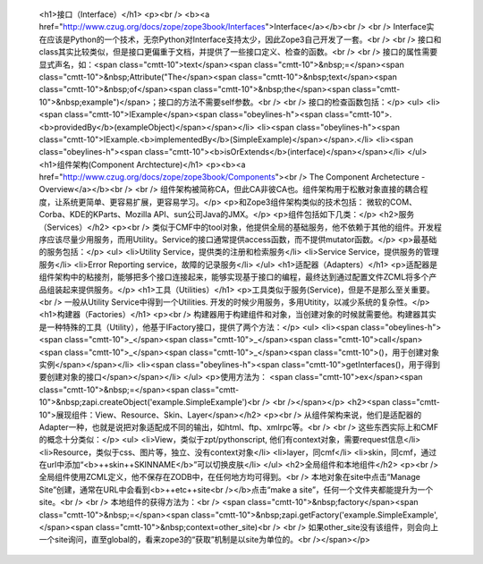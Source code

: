 
 <h1>接口（Interface）</h1>
 <p><br />
 <b><a href="http://www.czug.org/docs/zope/zope3book/Interfaces">Interface</a></b><br />
 <br />
 Interface实在应该是Python的一个技术，无奈Python对Interface支持太少，因此Zope3自己开发了一套。<br />
 <br />
 接口和class其实比较类似，但是接口更偏重于文档，并提供了一些接口定义、检查的函数。<br />
 <br />
 接口的属性需要显式声名，如：<span class="cmtt-10">text</span><span class="cmtt-10">&nbsp;=</span><span class="cmtt-10">&nbsp;Attribute("The</span><span class="cmtt-10">&nbsp;text</span><span class="cmtt-10">&nbsp;of</span><span class="cmtt-10">&nbsp;the</span><span class="cmtt-10">&nbsp;example")</span>；接口的方法不需要self参数。<br />
 <br />
 接口的检查函数包括：</p>
 <ul>
 <li><span class="cmtt-10">IExample</span><span class="obeylines-h"><span class="cmtt-10">.<b>providedBy</b>(exampleObject)</span></span></li>
 <li><span class="obeylines-h"><span class="cmtt-10">IExample.<b>implementedBy</b>(SimpleExample)</span></span>.</li>
 <li><span class="obeylines-h"><span class="cmtt-10"><b>isOrExtends</b>(interface)</span></span></li>
 </ul>
 <h1>组件架构(Component Archtecture)</h1>
 <p><b><a href="http://www.czug.org/docs/zope/zope3book/Components"><br />
 The Component Archetecture - Overview</a></b><br />
 <br />
 组件架构被简称CA，但此CA非彼CA也。组件架构用于松散对象直接的耦合程度，让系统更简单、更容易扩展，更容易学习。</p>
 <p>和Zope3组件架构类似的技术包括： 微软的COM、Corba、KDE的KParts、Mozilla API、sun公司Java的JMX。</p>
 <p>组件包括如下几类：</p>
 <h2>服务（Services）</h2>
 <p><br />
 类似于CMF中的tool对象，他提供全局的基础服务，他不依赖于其他的组件。开发程序应该尽量少用服务，而用Utility。Service的接口通常提供access函数，而不提供mutator函数。</p>
 <p>最基础的服务包括：</p>
 <ul>
 <li>Utility Service，提供类的注册和检索服务</li>
 <li>Service Service，提供服务的管理服务</li>
 <li>Error Reporting service，故障的记录服务</li>
 </ul>
 <h1>适配器（Adapters）</h1>
 <p>适配器是组件架构中的粘接剂，能够把多个接口连接起来，能够实现基于接口的编程，最终达到通过配置文件ZCML将多个产品组装起来提供服务。</p>
 <h1>工具（Utilities）</h1>
 <p>工具类似于服务(Service)，但是不是那么至关重要。<br />
 一般从Utility Service中得到一个Utilities. 开发的时候少用服务，多用Utitity，以减少系统的复杂性。</p>
 <h1>构建器（Factories）</h1>
 <p><br />
 构建器用于构建组件和对象，当创建对象的时候就需要他。构建器其实是一种特殊的工具（Utility），他基于IFactory接口，提供了两个方法：</p>
 <ul>
 <li><span class="obeylines-h"><span class="cmtt-10">_</span><span class="cmtt-10">_</span><span class="cmtt-10">call</span><span class="cmtt-10">_</span><span class="cmtt-10">_</span><span class="cmtt-10">()，用于创建对象实例</span></span></li>
 <li><span class="obeylines-h"><span class="cmtt-10">getInterfaces()，用于得到要创建对象的接口</span></span></li>
 </ul>
 <p>使用方法为： <span class="cmtt-10">ex</span><span class="cmtt-10">&nbsp;=</span><span class="cmtt-10">&nbsp;zapi.createObject('example.SimpleExample')<br />
 <br /></span></p>
 <h2><span class="cmtt-10">展现组件：View、Resource、Skin、Layer</span></h2>
 <p><br />
 从组件架构来说，他们是适配器的Adapter一种，也就是说把对象适配成不同的输出，如html、ftp、xmlrpc等。<br />
 <br />
 这些东西实际上和CMF的概念十分类似：</p>
 <ul>
 <li>View，类似于zpt/pythonscript, 他们有context对象，需要request信息</li>
 <li>Resource，类似于css、图片等，独立、没有context对象</li>
 <li>layer，同cmf</li>
 <li>skin，同cmf，通过在url中添加“<b>++skin++SKINNAME</b>”可以切换皮肤</li>
 </ul>
 <h2>全局组件和本地组件</h2>
 <p><br />
 全局组件使用ZCML定义，他不保存在ZODB中，在任何地方均可得到。<br />
 本地对象在site中点击“Manage Site”创建，通常在URL中会看到<b>++etc++site<br /></b>点击“make a
 site”，任何一个文件夹都能提升为一个site。<br />
 <br />
 本地组件的获得方法为：<br />
 <span class="cmtt-10">&nbsp;factory</span><span class="cmtt-10">&nbsp;=</span><span class="cmtt-10">&nbsp;zapi.getFactory('example.SimpleExample',</span><span class="cmtt-10">&nbsp;context=other_site)<br />
 <br />
 如果other_site没有该组件，则会向上一个site询问，直至global的，看来zope3的“获取”机制是以site为单位的。<br /></span></p>
